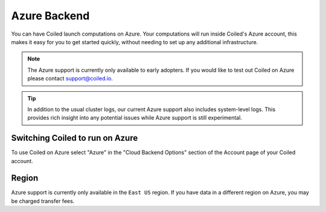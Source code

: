 Azure Backend
=============

You can have Coiled launch computations on Azure. Your computations will run
inside Coiled's Azure account, this makes it easy for you to get started quickly,
without needing to set up any additional infrastructure.

.. note::

    The Azure support is currently only available to early adopters.
    If you would like to test out Coiled on Azure please contact support@coiled.io.

.. tip::

    In addition to the usual cluster logs, our current Azure support also includes
    system-level logs. This provides rich insight into any potential issues while
    Azure support is still experimental.


Switching Coiled to run on Azure
--------------------------------

To use Coiled on Azure select "Azure" in the "Cloud Backend Options" section of the
Account page of your Coiled account.


Region
------

Azure support is currently only available in the ``East US`` region. If you have data in a
different region on Azure, you may be charged transfer fees.